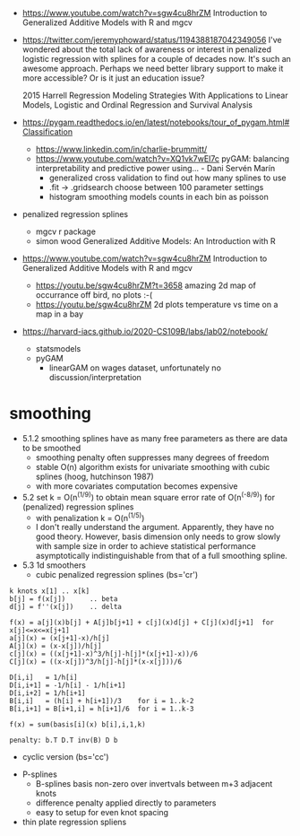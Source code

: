 - https://www.youtube.com/watch?v=sgw4cu8hrZM Introduction to
  Generalized Additive Models with R and mgcv

- https://twitter.com/jeremyphoward/status/1194388187042349056 I've
  wondered about the total lack of awareness or interest in penalized
  logistic regression with splines for a couple of decades now. It's
  such an awesome approach.  Perhaps we need better library support to
  make it more accessible? Or is it just an education issue?

  2015 Harrell Regression Modeling Strategies With Applications to
  Linear Models, Logistic and Ordinal Regression and Survival Analysis
  
- https://pygam.readthedocs.io/en/latest/notebooks/tour_of_pygam.html#Classification
  - https://www.linkedin.com/in/charlie-brummitt/
  - https://www.youtube.com/watch?v=XQ1vk7wEI7c pyGAM: balancing
    interpretability and predictive power using... - Dani Servén Marín
    - generalized cross validation to find out how many splines to use
    - .fit -> .gridsearch choose between 100 parameter settings
    - histogram smoothing models counts in each bin as poisson
   

- penalized regression splines 
  - mgcv r package
  - simon wood Generalized Additive Models: An Introduction with R
    
- https://www.youtube.com/watch?v=sgw4cu8hrZM Introduction to
  Generalized Additive Models with R and mgcv
  - https://youtu.be/sgw4cu8hrZM?t=3658 amazing 2d map of occurrance
    off bird, no plots :-(
  - https://youtu.be/sgw4cu8hrZM 2d plots temperature vs time on a map
    in a bay

- https://harvard-iacs.github.io/2020-CS109B/labs/lab02/notebook/
  - statsmodels
  - pyGAM
    - linearGAM on wages dataset, unfortunately no discussion/interpretation


* smoothing
  - 5.1.2 smoothing splines have as many free parameters as there are
    data to be smoothed
    - smoothing penalty often suppresses many degrees of freedom
    - stable O(n) algorithm exists for univariate smoothing with cubic
      splines (hoog, hutchinson 1987)
    - with more covariates computation becomes expensive
  - 5.2 set k = O(n^(1/9)) to obtain mean square error rate of
    O(n^(-8/9)) for (penalized) regression splines
    - with penalization k = O(n^(1/5))
    - I don't really understand the argument. Apparently, they have no
      good theory. However, basis dimension only needs to grow slowly
      with sample size in order to achieve statistical performance
      asymptotically indistinguishable from that of a full smoothing
      spline.
  - 5.3 1d smoothers
    - cubic penalized regression splines (bs='cr')
#+begin_example
k knots x[1] .. x[k]
b[j] = f(x[j])      .. beta
d[j] = f''(x[j])    .. delta

f(x) = a[j](x)b[j] + A[j]b[j+1] + c[j](x)d[j] + C[j](x)d[j+1]  for x[j]<=x<=x[j+1]
a[j](x) = (x[j+1]-x)/h[j]
A[j](x) = (x-x[j])/h[j]
c[j](x) = ((x[j+1]-x)^3/h[j]-h[j]*(x[j+1]-x))/6
C[j](x) = ((x-x[j])^3/h[j]-h[j]*(x-x[j]))/6

D[i,i]   = 1/h[i]
D[i,i+1] = -1/h[i] - 1/h[i+1]
D[i,i+2] = 1/h[i+1]
B[i,i]   = (h[i] + h[i+1])/3    for i = 1..k-2
B[i,i+1] = B[i+1,i] = h[i+1]/6  for i = 1..k-3

f(x) = sum(basis[i](x) b[i],i,1,k)

penalty: b.T D.T inv(B) D b
#+end_example
      - cyclic version (bs='cc')
    - P-splines
      - B-splines basis non-zero over invertvals between m+3 adjacent
        knots
      - difference penalty applied directly to parameters
      - easy to setup for even knot spacing
    - thin plate regression spliens
